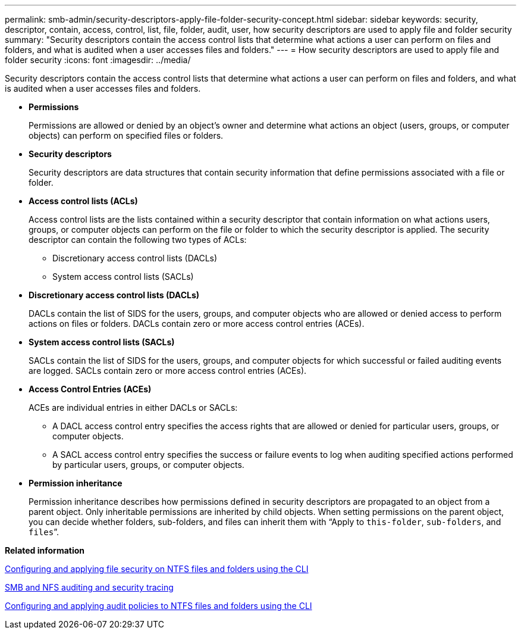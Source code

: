 ---
permalink: smb-admin/security-descriptors-apply-file-folder-security-concept.html
sidebar: sidebar
keywords: security, descriptor, contain, access, control, list, file, folder, audit, user, how security descriptors are used to apply file and folder security
summary: "Security descriptors contain the access control lists that determine what actions a user can perform on files and folders, and what is audited when a user accesses files and folders."
---
= How security descriptors are used to apply file and folder security
:icons: font
:imagesdir: ../media/

[.lead]
Security descriptors contain the access control lists that determine what actions a user can perform on files and folders, and what is audited when a user accesses files and folders.

* *Permissions*
+
Permissions are allowed or denied by an object's owner and determine what actions an object (users, groups, or computer objects) can perform on specified files or folders.

* *Security descriptors*
+
Security descriptors are data structures that contain security information that define permissions associated with a file or folder.

* *Access control lists (ACLs)*
+
Access control lists are the lists contained within a security descriptor that contain information on what actions users, groups, or computer objects can perform on the file or folder to which the security descriptor is applied. The security descriptor can contain the following two types of ACLs:

 ** Discretionary access control lists (DACLs)
 ** System access control lists (SACLs)

* *Discretionary access control lists (DACLs)*
+
DACLs contain the list of SIDS for the users, groups, and computer objects who are allowed or denied access to perform actions on files or folders. DACLs contain zero or more access control entries (ACEs).

* *System access control lists (SACLs)*
+
SACLs contain the list of SIDS for the users, groups, and computer objects for which successful or failed auditing events are logged. SACLs contain zero or more access control entries (ACEs).

* *Access Control Entries (ACEs)*
+
ACEs are individual entries in either DACLs or SACLs:

 ** A DACL access control entry specifies the access rights that are allowed or denied for particular users, groups, or computer objects.
 ** A SACL access control entry specifies the success or failure events to log when auditing specified actions performed by particular users, groups, or computer objects.

* *Permission inheritance*
+
Permission inheritance describes how permissions defined in security descriptors are propagated to an object from a parent object. Only inheritable permissions are inherited by child objects. When setting permissions on the parent object, you can decide whether folders, sub-folders, and files can inherit them with "`Apply to `this-folder`, `sub-folders`, and `files``".

*Related information*

xref:configure-apply-file-security-ntfs-files-folders-task.adoc[Configuring and applying file security on NTFS files and folders using the CLI]

link:../nas-audit/index.html[SMB and NFS auditing and security tracing]

xref:configure-apply-audit-policies-ntfs-files-folders-task.adoc[Configuring and applying audit policies to NTFS files and folders using the CLI]
